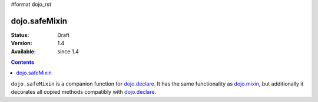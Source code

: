#format dojo_rst

dojo.safeMixin
==============

:Status: Draft
:Version: 1.4
:Available: since 1.4

.. contents::
   :depth: 2

``dojo.safeMixin`` is a companion function for `dojo.declare <dojo/declare>`_. It has the same functionality as `dojo.mixin <dojo/mixin>`_, but additionally it decorates all copied methods compatibly with `dojo.declare <dojo/declare>`_.
